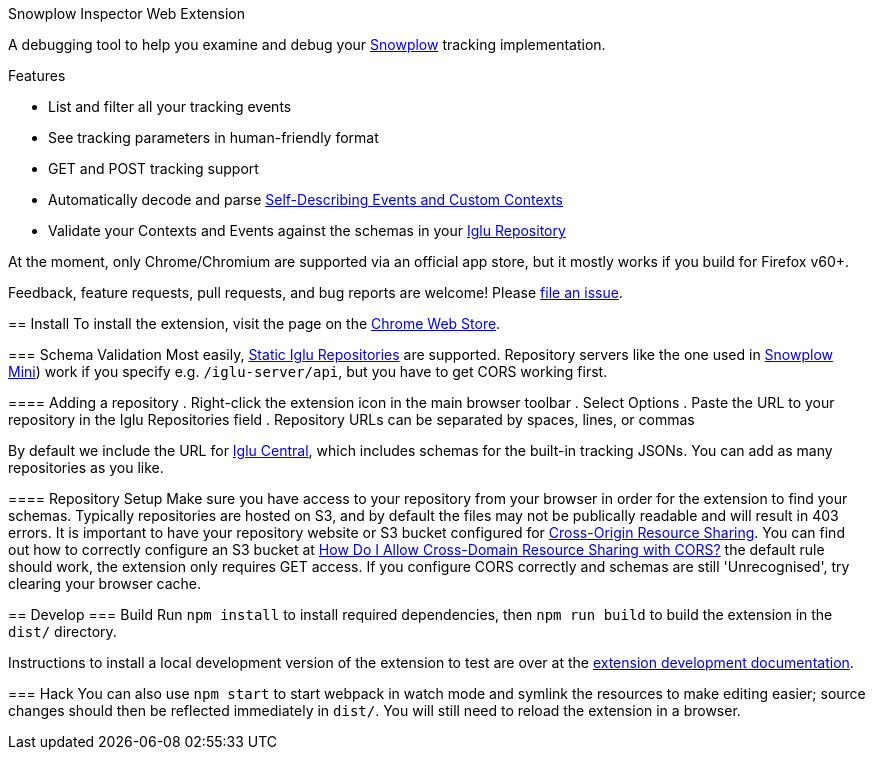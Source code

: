 Snowplow Inspector Web Extension
===================================
:Author: Snowflake Analytics
:Email: <contact@snowflake-analytics.com>

A debugging tool to help you examine and debug your link:https://snowplowanalytics.com[Snowplow] tracking implementation.

.Features
- List and filter all your tracking events
- See tracking parameters in human-friendly format
- GET and POST tracking support
- Automatically decode and parse link:https://snowplowanalytics.com/blog/2014/05/15/introducing-self-describing-jsons/[Self-Describing Events and Custom Contexts]
- Validate your Contexts and Events against the schemas in your link:https://github.com/snowplow/iglu[Iglu Repository]

At the moment, only Chrome/Chromium are supported via an official app store, but it mostly works if you build for Firefox v60+.

Feedback, feature requests, pull requests, and bug reports are welcome! Please link:chrome-snowplow-inspector/issues[file an issue].

== Install
To install the extension, visit the page on the link:https://chrome.google.com/webstore/detail/maplkdomeamdlngconidoefjpogkmljm[Chrome Web Store].

=== Schema Validation
Most easily, link:https://github.com/snowplow/iglu/wiki/Static-repo[Static Iglu Repositories] are supported.
Repository servers like the one used in link:https://github.com/snowplow/snowplow-mini[Snowplow Mini]) work if you specify e.g. `/iglu-server/api`, but you have to get CORS working first.

==== Adding a repository
. Right-click the extension icon in the main browser toolbar
. Select Options
. Paste the URL to your repository in the Iglu Repositories field
. Repository URLs can be separated by spaces, lines, or commas

By default we include the URL for link:https://github.com/snowplow/iglu-central[Iglu Central], which includes schemas for the built-in tracking JSONs. You can add as many repositories as you like.

==== Repository Setup
Make sure you have access to your repository from your browser in order for the extension to find your schemas.
Typically repositories are hosted on S3, and by default the files may not be publically readable and will result in 403 errors.
It is important to have your repository website or S3 bucket configured for link:https://developer.mozilla.org/en-US/docs/Web/HTTP/CORS[Cross-Origin Resource Sharing].
You can find out how to correctly configure an S3 bucket at link:https://docs.aws.amazon.com/AmazonS3/latest/user-guide/add-cors-configuration.html[How Do I Allow Cross-Domain Resource Sharing with CORS?] the default rule should work, the extension only requires GET access.
If you configure CORS correctly and schemas are still 'Unrecognised', try clearing your browser cache.

== Develop
=== Build
Run `npm install` to install required dependencies, then `npm run build` to build the extension in the `dist/` directory.

Instructions to install a local development version of the extension to test are over at the link:https://developer.chrome.com/extensions/getstarted#unpacked[extension development documentation].

=== Hack
You can also use `npm start` to start webpack in watch mode and symlink the resources to make editing easier; source changes should then be reflected immediately in `dist/`.
You will still need to reload the extension in a browser.

